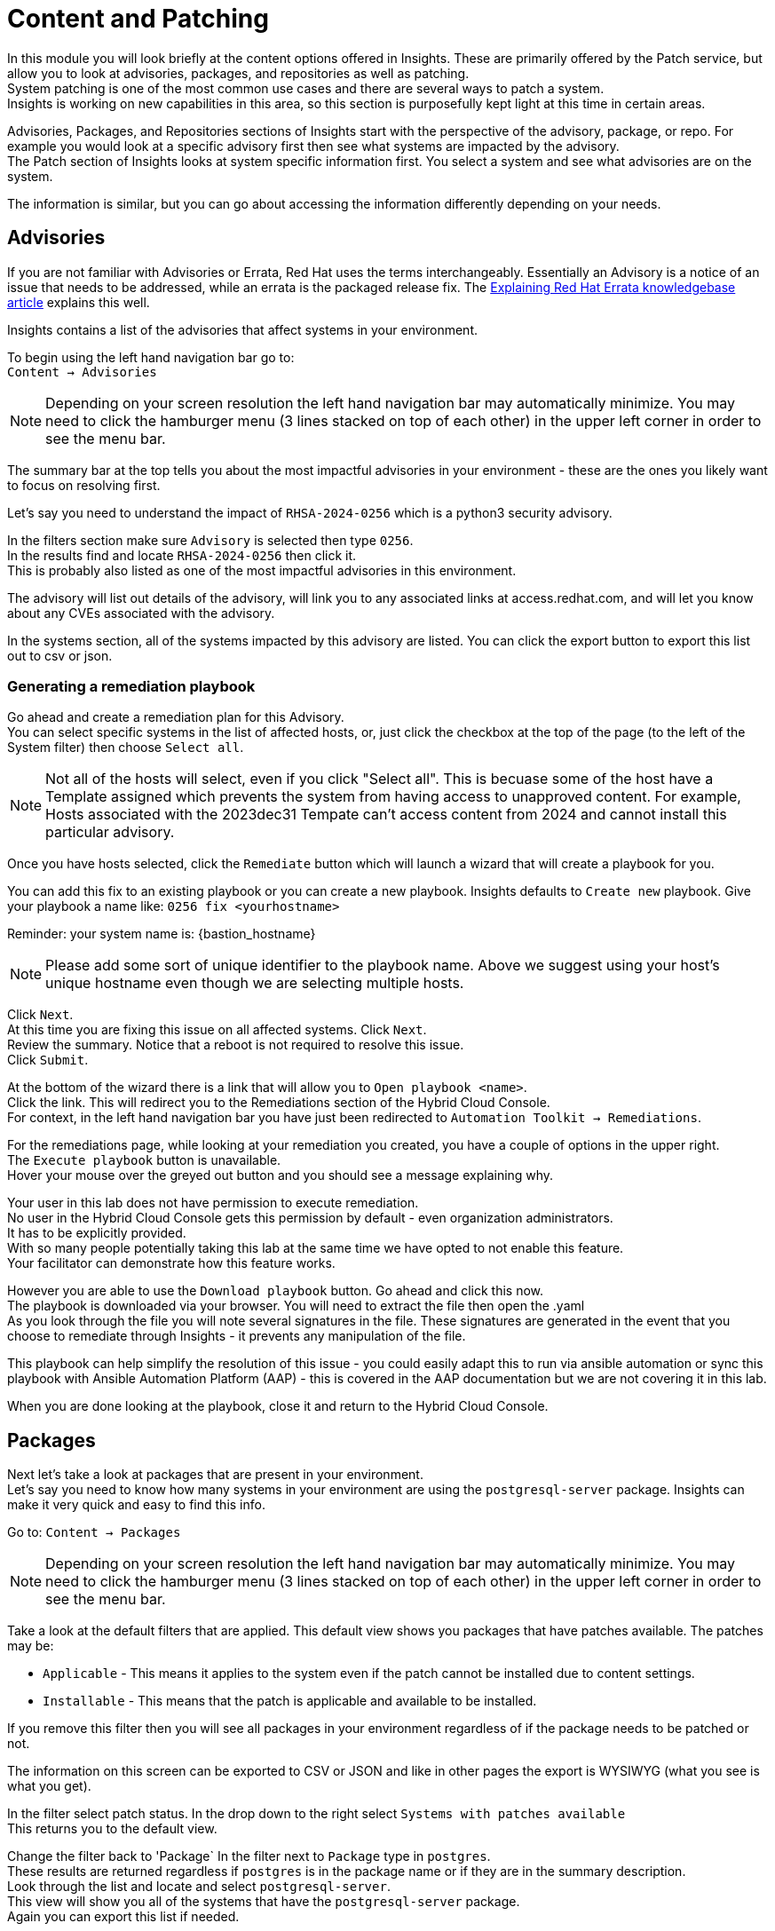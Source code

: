 = Content and Patching

In this module you will look briefly at the content options offered in Insights.  These are primarily offered by the Patch service, but allow you to look at advisories, packages, and repositories as well as patching. +
System patching is one of the most common use cases and there are several ways to patch a system.   +
Insights is working on new capabilities in this area, so this section is purposefully kept light at this time in certain areas.

Advisories, Packages, and Repositories sections of Insights start with the perspective of the advisory, package, or repo.  For example you would look at a specific advisory first then see what systems are impacted by the advisory. +
The Patch section of Insights looks at system specific information first. You select a system and see what advisories are on the system.

The information is similar, but you can go about accessing the information differently depending on your needs.

== Advisories


If you are not familiar with Advisories or Errata, Red Hat uses the terms interchangeably.  Essentially an Advisory is a notice of an issue that needs to be addressed, while an errata is the packaged release fix.  The https://access.redhat.com/articles/explaining_redhat_errata[Explaining Red Hat Errata knowledgebase article] explains this well.

Insights contains a list of the advisories that affect systems in your environment.  

To begin using the left hand navigation bar go to: +
`Content → Advisories`

NOTE: Depending on your screen resolution the left hand navigation bar may automatically minimize.  You may need to click the hamburger menu (3 lines stacked on top of each other) in the upper left corner in order to see the menu bar.


The summary bar at the top tells you about the most impactful advisories in your environment - these are the ones you likely want to focus on resolving first.

Let’s say you need to understand the impact of `RHSA-2024-0256` which is a python3 security advisory.

In the filters section make sure `Advisory` is selected then type `0256`. +
In the results find and locate `RHSA-2024-0256` then click it. +
This is probably also listed as one of the most impactful advisories in this environment.

The advisory will list out details of the advisory, will link you to any associated links at access.redhat.com, and will let you know about any CVEs associated with the advisory.

In the systems section, all of the systems impacted by this advisory are listed.  You can click the export button to export this list out to csv or json.

=== Generating a remediation playbook

Go ahead and create a remediation plan for this Advisory.   +
You can select specific systems in the list of affected hosts, or, just click the checkbox at the top of the page (to the left of the System filter) then choose `Select all`.  

NOTE: Not all of the hosts will select, even if you click "Select all".  This is becuase some of the host have a Template assigned which prevents the system from having access to unapproved content.  For example, Hosts associated with the 2023dec31 Tempate can't access content from 2024 and cannot install this particular advisory.

Once you have hosts selected, click the `Remediate` button which will launch a wizard that will create a playbook for you.

You can add this fix to an existing playbook or you can create a new playbook.  Insights defaults to `Create new` playbook.   Give your playbook a name like: `0256 fix <yourhostname>`

Reminder: your system name is: {bastion_hostname}

NOTE: Please add some sort of unique identifier to the playbook name.  Above we suggest using your host’s unique hostname even though we are selecting multiple hosts.

Click `Next`. +
At this time you are fixing this issue on all affected systems.  Click `Next`. +
Review the summary.  Notice that a reboot is not required to resolve this issue. +  
Click `Submit`.

At the bottom of the wizard there is a link that will allow you to `Open playbook <name>`.   +
Click the link.  This will redirect you to the Remediations section of the Hybrid Cloud Console. +
For context, in the left hand navigation bar you have just been redirected to `Automation Toolkit → Remediations`.

For the remediations page, while looking at your remediation you created, you have a couple of options in the upper right. +
The `Execute playbook` button is unavailable.   +
Hover your mouse over the greyed out button and you should see a message explaining why.

Your user in this lab does not have permission to execute remediation.   +
No user in the Hybrid Cloud Console gets this permission by default - even organization administrators.   +
It has to be explicitly provided.  +
With so many people potentially taking this lab at the same time we have opted to not enable this feature.   +
Your facilitator can demonstrate how this feature works.

However you are able to use the `Download playbook` button.   Go ahead and click this now.  +
The playbook is downloaded via your browser.  You will need to extract the file then open the .yaml  +
As you look through the file you will note several signatures in the file.  These signatures are generated in the event that you choose to remediate through Insights - it prevents any manipulation of the file.

This playbook can help simplify the resolution of this issue - you could easily adapt this to run via ansible automation or sync this playbook with Ansible Automation Platform (AAP) - this is covered in the AAP documentation but we are not covering it in this lab.

When you are done looking at the playbook, close it and return to the Hybrid Cloud Console.

== Packages

Next let's take a look at packages that are present in your environment. +
Let’s say you need to know how many systems in your environment are using the `postgresql-server` package.  Insights can make it very quick and easy to find this info.

Go to: `Content → Packages`

NOTE: Depending on your screen resolution the left hand navigation bar may automatically minimize.  You may need to click the hamburger menu (3 lines stacked on top of each other) in the upper left corner in order to see the menu bar.

Take a look at the default filters that are applied.   This default view shows you packages that have patches available.   The patches may be:

* `Applicable` - This means it applies to the system even if the patch cannot be installed due to content settings. +
* `Installable` - This means that the patch is applicable and available to be installed.

If you remove this filter then you will see all packages in your environment regardless of if the package needs to be patched or not.

The information on this screen can be exported to CSV or JSON and like in other pages the export is WYSIWYG (what you see is what you get).

In the filter select patch status. In the drop down to the right select `Systems with patches available` +
This returns you to the default view.

Change the filter back to 'Package`
In the filter next to `Package` type in `postgres`. +
These results are returned regardless if `postgres` is in the package name or if they are in the summary description.   +
Look through the list and locate and select `postgresql-server`.   +
This view will show you all of the systems that have the `postgresql-server` package. +
Again you can export this list if needed.

If desired you can also create a playbook that would patch any upgradable systems by selecting the desired system or clicking the checkbox then `Select all`.  
If you choose `Select all` only systems with a `Status` of `Upgradable` will be selected.

If desired you can create a remediation playbook.  This is similar to the steps in the previous section, so explicit directions won't be provided.

== Repositories

The repositories view will show you all enabled 3rd party (non Red Hat) repositories in your environment.

Go to: `Content → Repositories`

NOTE: Depending on your screen resolution the left hand navigation bar may automatically minimize.  You may need to click the hamburger menu (3 lines stacked on top of each other) in the upper left corner in order to see the menu bar.

In the `Your repositories` tab you can see all of the current repositories.  You can click the number in the Packages column to see a list of all of the packages in the repository (repo) and search for a specific package in that repo.  

Your lab user doesn’t have the capability to add or remove third party repositories. +
These repositories can be used when building new systems in `Inventory → Images` using the Image Builder service.

If you click the `Popular repositories` tab, Red Hat includes some popular repositories in the list - primarily EPEL 7, 8, and 9.   +
Again, due to restrictions on your user you cannot `Add selected repositories` to the list of `Your repositories`.

== Patch

The Patch service has two parts - systems and templates.

Templates allow you to control the scope of package and advisory updates to be installed on selected systems. +
There will be some changes to Templates in the near future, so while you should feel free to take a look, please don’t make any changes at this time.  

Go to: `Content → Patch → Systems`

NOTE: Depending on your screen resolution the left hand navigation bar may automatically minimize.  You may need to click the hamburger menu (3 lines stacked on top of each other) in the upper left corner in order to see the menu bar.

The summary bar at the top of the page tells you:

* `Systems up to date`
* `Systems with patches available`
* `Stale systems`

The default filters are showing you all systems registered with the patch service:

* `Fresh` - Systems that have checked in within the last 7 days.
* `Stale` - Systems that have not checked in with Insights in the last 7 days.

NOTE: The systems list does not match the list of systems in the inventory - this is expected.  

Locate and select your system in the list of systems (use of the filters is recommended). +
Reminder: your system name is: {bastion_hostname}

There are two tabs - `Advisories` and `Packages`.  Start with `Advisories`.

Take note of the `Status` column.  You may see `Installable` (meaning that the patch is available to install) or `Applicable` (meaning that the patch is applicable to the system, but it is not available to install due to content access settings such as a Satellite content view or an Insights patch template).

Also note the `Type` column.  Advisories can be:

* `RHSA` (Security Advisory)
* `RHBA` (Bugfix Advisory)
* `RHEA` (Enhancement Advisory)
* `Other`

If desired you can adjust the filters to narrow down the list to best meet your needs.  

You can optionally export a list of Advisories that affect this system in CSV or JSON.

Click the `Packages` tab. +
The default filter shows you packages that are installable.   +
If you need to see all of the packages on this system then you can clear the filter. +
You can optionally export a list of Packages that are installed on this system in CSV or JSON.

=== Generating a remediation playbook

If you want to take this a step further, you can also go ahead and create a remediation plan to upgrade packages or Advisories.   +
You can select specific packages on your host, or, just click the checkbox at the top of the page (to the left of the Package filter) then choose `Select all`.  

Once you have packages selected, click the `Remediate` button which will launch a wizard that will create a playbook for you.

You can add this fix to an existing playbook or you can create a new playbook.  Insights defaults to `Create new` playbook.   Give your playbook a name like: `update packages <yourhostname>` +
Reminder: your system name is: {bastion_hostname}

NOTE: Please add some sort of unique identifier to the playbook name.  Above we suggest using your host’s unique hostname even though we are selecting multiple hosts..  

Click `Next`. +
At this time you are fixing this issue on your system.  Click `Next`. +
Review the summary.  Notice that a reboot may be required to update the selected packages. +
You can turn off the auto reboot if desired. +  
Click `Submit`.

At the bottom of the wizard there is a link that will allow you to `Open playbook <name>`.   +
Click the link.  This will redirect you to the Remediations section of the Hybrid Cloud Console. +
For context, in the left hand navigation bar you have just been redirected to `Automation Toolkit → Remediations`.

For the remediations page, while looking at your remediation you created, you have a couple of options in the upper right.  +
The `Execute playbook` button is unavailable.   +
Hover your mouse over the greyed out button and you should see a message explaining why.

Your user in this lab does not have permission to execute remediation.   +
No user in the Hybrid Cloud Console gets this permission by default - even organization administrators.   +
it has to be explicitly provided.  +
With so many people potentially taking this lab at the same time we have opted to not enable this feature.   +
Your facilitator can demonstrate how this feature works.

However you are able to use the `Download playbook` button. +
Go ahead and click this now.  +
The playbook is downloaded via your browser.  You will need to extract the file then open the .yaml  +
As you look through the file you will note several signatures in the file.  These signatures are generated in the event that you choose to remediate through Insights - it prevents any manipulation of the file.

This playbook can help simplify the resolution of this issue - you could easily adapt this to run via ansible automation or sync this playbook with Ansible Automation Platform (AAP) - this is covered in the AAP documentation but we are not covering it in this lab.

When you are done looking at the playbook, close it and return to the Hybrid Cloud Console.

This module is complete.
